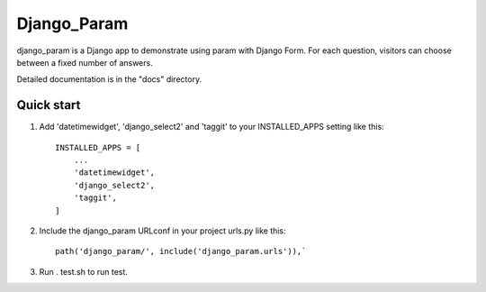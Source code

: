 ============
Django_Param
============
.. image:: https://coveralls.io/repos/github/Aquaveo/django_param/badge.svg?branch=master

django_param is a Django app to demonstrate using param with Django Form. For each question,
visitors can choose between a fixed number of answers.

Detailed documentation is in the "docs" directory.

Quick start
-----------

1. Add 'datetimewidget', 'django_select2' and 'taggit'  to your INSTALLED_APPS setting like this::

    INSTALLED_APPS = [
        ...
        'datetimewidget',
        'django_select2',
        'taggit',
    ]

2. Include the django_param URLconf in your project urls.py like this::

    path('django_param/', include('django_param.urls')),`

3. Run . test.sh to run test.